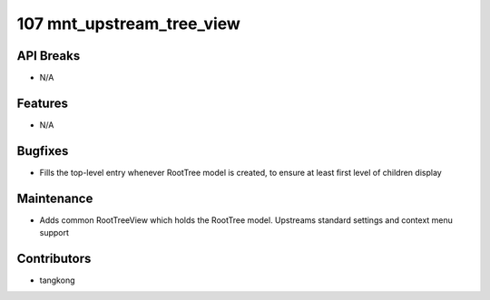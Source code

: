107 mnt_upstream_tree_view
##########################

API Breaks
----------
- N/A

Features
--------
- N/A

Bugfixes
--------
- Fills the top-level entry whenever RootTree model is created, to ensure at least first level of children display

Maintenance
-----------
- Adds common RootTreeView which holds the RootTree model.  Upstreams standard settings and context menu support

Contributors
------------
- tangkong
